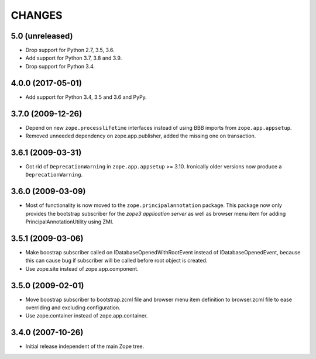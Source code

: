 =======
CHANGES
=======

5.0 (unreleased)
----------------

- Drop support for Python 2.7, 3.5, 3.6.

- Add support for Python 3.7, 3.8 and 3.9.

- Drop support for Python 3.4.


4.0.0 (2017-05-01)
------------------

- Add support for Python 3.4, 3.5 and 3.6 and PyPy.


3.7.0 (2009-12-26)
------------------

- Depend on new ``zope.processlifetime`` interfaces instead of using
  BBB imports from ``zope.app.appsetup``.

- Removed unneeded dependency on zope.app.publisher, added the missing one on
  transaction.


3.6.1 (2009-03-31)
------------------

- Got rid of ``DeprecationWarning`` in ``zope.app.appsetup`` >=
  3.10. Ironically older versions now produce a ``DeprecationWarning``.


3.6.0 (2009-03-09)
------------------

- Most of functionality is now moved to the ``zope.principalannotation``
  package. This package now only provides the bootstrap subscriber
  for the `zope3 application server` as well as browser menu item for
  adding PrincipalAnnotationUtility using ZMI.

3.5.1 (2009-03-06)
------------------

- Make boostrap subscriber called on IDatabaseOpenedWithRootEvent
  instead of IDatabaseOpenedEvent, because this can cause bug if
  subscriber will be called before root object is created.

- Use zope.site instead of zope.app.component.

3.5.0 (2009-02-01)
------------------

- Move boostrap subscriber to bootstrap.zcml file and browser
  menu item definition to browser.zcml file to ease overriding
  and excluding configuration.
- Use zope.container instead of zope.app.container.

3.4.0 (2007-10-26)
------------------

- Initial release independent of the main Zope tree.
